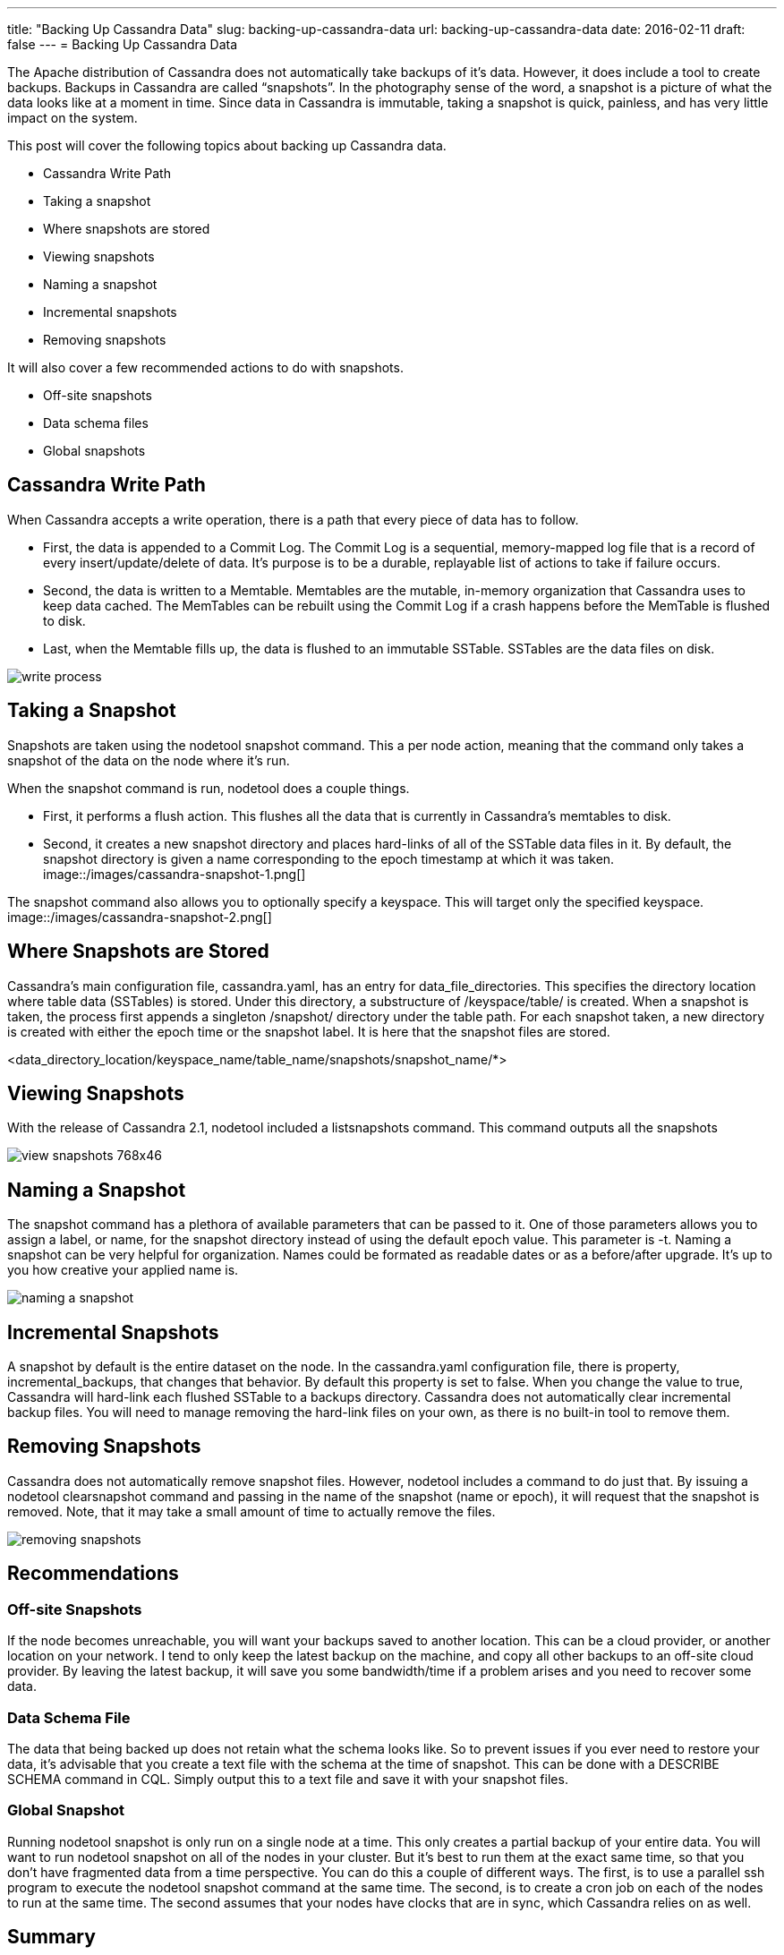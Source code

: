 ---
title: "Backing Up Cassandra Data"
slug: backing-up-cassandra-data
url: backing-up-cassandra-data
date: 2016-02-11
draft: false
---
= Backing Up Cassandra Data

The Apache distribution of Cassandra does not automatically take backups of it’s data.  
However, it does include a tool to create backups.  
Backups in Cassandra are called “snapshots”.  
In the photography sense of the word, a snapshot is a picture of what the data looks like at a moment in time.  
Since data in Cassandra is immutable, taking a snapshot is quick, painless, and has very little impact on the system.

This post will cover the following topics about backing up Cassandra data.

* Cassandra Write Path
* Taking a snapshot
* Where snapshots are stored
* Viewing snapshots
* Naming a snapshot
* Incremental snapshots
* Removing snapshots
 
It will also cover a few recommended actions to do with snapshots.

* Off-site snapshots
* Data schema files
* Global snapshots

== Cassandra Write Path
When Cassandra accepts a write operation, there is a path that every piece of data has to follow.

* First, the data is appended to a Commit Log.  
The Commit Log is a sequential, memory-mapped log file that is a record of every insert/update/delete of data.  
It’s purpose is to be a durable, replayable list of actions to take if failure occurs.

* Second, the data is written to a Memtable.  
Memtables are the mutable, in-memory organization that Cassandra uses to keep data cached.  
The MemTables can be rebuilt using the Commit Log if a crash happens before the MemTable is flushed to disk.

* Last, when the Memtable fills up, the data is flushed to an immutable SSTable. 
SSTables are the data files on disk.
 
image::/images/write-process.png[]

== Taking a Snapshot

Snapshots are taken using the nodetool snapshot command.  
This a per node action, meaning that the command only takes a snapshot of the data on the node where it’s run.

When the snapshot command is run, nodetool does a couple things.

* First, it performs a flush action.  
This flushes all the data that is currently in Cassandra’s memtables to disk.

* Second, it creates a new snapshot directory and places hard-links of all of the SSTable data files in it.  
By default, the snapshot directory is given a name corresponding to the epoch timestamp at which it was taken.
image::/images/cassandra-snapshot-1.png[]

The snapshot command also allows you to optionally specify a keyspace.  
This will target only the specified keyspace.
image::/images/cassandra-snapshot-2.png[]

== Where Snapshots are Stored

Cassandra’s main configuration file, cassandra.yaml, has an entry for data_file_directories.  
This specifies the directory location where table data (SSTables) is stored.  
Under this directory, a substructure of /keyspace/table/ is created.  
When a snapshot is taken, the process first appends a singleton /snapshot/ directory under the table path.  
For each snapshot taken, a new directory is created with either the epoch time or the snapshot label. It is here that the snapshot files are stored.

<data_directory_location/keyspace_name/table_name/snapshots/snapshot_name/*>

== Viewing Snapshots
 
With the release of Cassandra 2.1, nodetool included a listsnapshots command.  
This command outputs all the snapshots

image::/images/view-snapshots-768x46.png[]

== Naming a Snapshot

The snapshot command has a plethora of available parameters that can be passed to it.  
One of those parameters allows you to assign a label, or name, for the snapshot directory instead of using the default epoch value.  
This parameter is -t.  
Naming a snapshot can be very helpful for organization.  
Names could be formated as readable dates or as a before/after upgrade.  
It’s up to you how creative your applied name is.

image::/images/naming-a-snapshot.png[]

== Incremental Snapshots

A snapshot by default is the entire dataset on the node.  
In the cassandra.yaml configuration file, there is property, incremental_backups, that changes that behavior.  
By default this property is set to false.  
When you change the value to true, Cassandra will hard-link each flushed SSTable to a backups directory.  
Cassandra does not automatically clear incremental backup files.  
You will need to manage removing the hard-link files on your own, as there is no built-in tool to remove them.

== Removing Snapshots

Cassandra does not automatically remove snapshot files.  
However, nodetool includes a command to do just that.  
By issuing a nodetool clearsnapshot command and passing in the name of the snapshot (name or epoch), it will request that the snapshot is removed.  
Note, that it may take a small amount of time to actually remove the files.  

image::/images/removing-snapshots.png[]

== Recommendations

=== Off-site Snapshots

If the node becomes unreachable, you will want your backups saved to another location.  
This can be a cloud provider, or another location on your network.  
I tend to only keep the latest backup on the machine, and copy all other backups to an off-site cloud provider.  
By leaving the latest backup, it will save you some bandwidth/time if a problem arises and you need to recover some data.

=== Data Schema File

The data that being backed up does not retain what the schema looks like.  
So to prevent issues if you ever need to restore your data, it’s advisable that you create a text file with the schema at the time of snapshot.  
This can be done with a DESCRIBE SCHEMA command in CQL.  
Simply output this to a text file and save it with your snapshot files.

=== Global Snapshot

Running nodetool snapshot is only run on a single node at a time.  
This only creates a partial backup of your entire data.  
You will want to run nodetool snapshot on all of the nodes in your cluster.  
But it’s best to run them at the exact same time, so that you don’t have fragmented data from a time perspective.  
You can do this a couple of different ways.  
The first, is to use a parallel ssh program to execute the nodetool snapshot command at the same time.  
The second, is to create a cron job on each of the nodes to run at the same time.  
The second assumes that your nodes have clocks that are in sync, which Cassandra relies on as well.

== Summary

In this post, I’ve covered most of the major aspects of performing backups on your Cassandra data.  
You should be able to successfully, both take and remove a named snapshot.  
As well as be able to turn on the incremental backup feature.  
Please do remember to follow our listed recommendations as well.